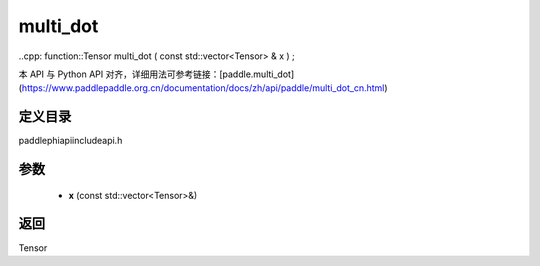 .. _cn_api_paddle_experimental_multi_dot:

multi_dot
-------------------------------

..cpp: function::Tensor multi_dot ( const std::vector<Tensor> & x ) ;

本 API 与 Python API 对齐，详细用法可参考链接：[paddle.multi_dot](https://www.paddlepaddle.org.cn/documentation/docs/zh/api/paddle/multi_dot_cn.html)

定义目录
:::::::::::::::::::::
paddle\phi\api\include\api.h

参数
:::::::::::::::::::::
	- **x** (const std::vector<Tensor>&)

返回
:::::::::::::::::::::
Tensor
